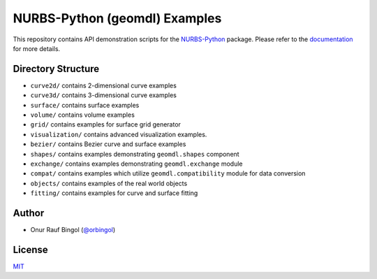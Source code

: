 NURBS-Python (geomdl) Examples
^^^^^^^^^^^^^^^^^^^^^^^^^^^^^^

|DOI|_ |RTD|_ |PYPI|_ |ANACONDA|_

This repository contains API demonstration scripts for the NURBS-Python_ package. Please refer to the
`documentation <http://nurbs-python.readthedocs.io/>`_ for more details.

Directory Structure
===================

* ``curve2d/`` contains 2-dimensional curve examples
* ``curve3d/`` contains 3-dimensional curve examples
* ``surface/`` contains surface examples
* ``volume/`` contains volume examples
* ``grid/`` contains examples for surface grid generator
* ``visualization/`` contains advanced visualization examples.
* ``bezier/`` contains Bezier curve and surface examples
* ``shapes/`` contains examples demonstrating ``geomdl.shapes`` component
* ``exchange/`` contains examples demonstrating  ``geomdl.exchange`` module
* ``compat/`` contains examples which utilize ``geomdl.compatibility`` module for data conversion
* ``objects/`` contains examples of the real world objects
* ``fitting/`` contains examples for curve and surface fitting

Author
======

* Onur Rauf Bingol (`@orbingol <https://github.com/orbingol>`_)

License
=======

`MIT <LICENSE>`_


.. _NURBS-Python: https://github.com/orbingol/NURBS-Python

.. |DOI| image:: https://zenodo.org/badge/DOI/10.5281/zenodo.1346376.svg
.. _DOI: https://doi.org/10.5281/zenodo.1346376

.. |RTD| image:: https://readthedocs.org/projects/nurbs-python/badge/?version=latest
.. _RTD: http://nurbs-python.readthedocs.io/en/latest/?badge=latest

.. |PYPI| image:: https://img.shields.io/pypi/v/geomdl.svg
.. _PYPI: https://pypi.org/project/geomdl/

.. |ANACONDA| image:: https://anaconda.org/orbingol/geomdl/badges/version.svg
.. _ANACONDA: https://anaconda.org/orbingol/geomdl
